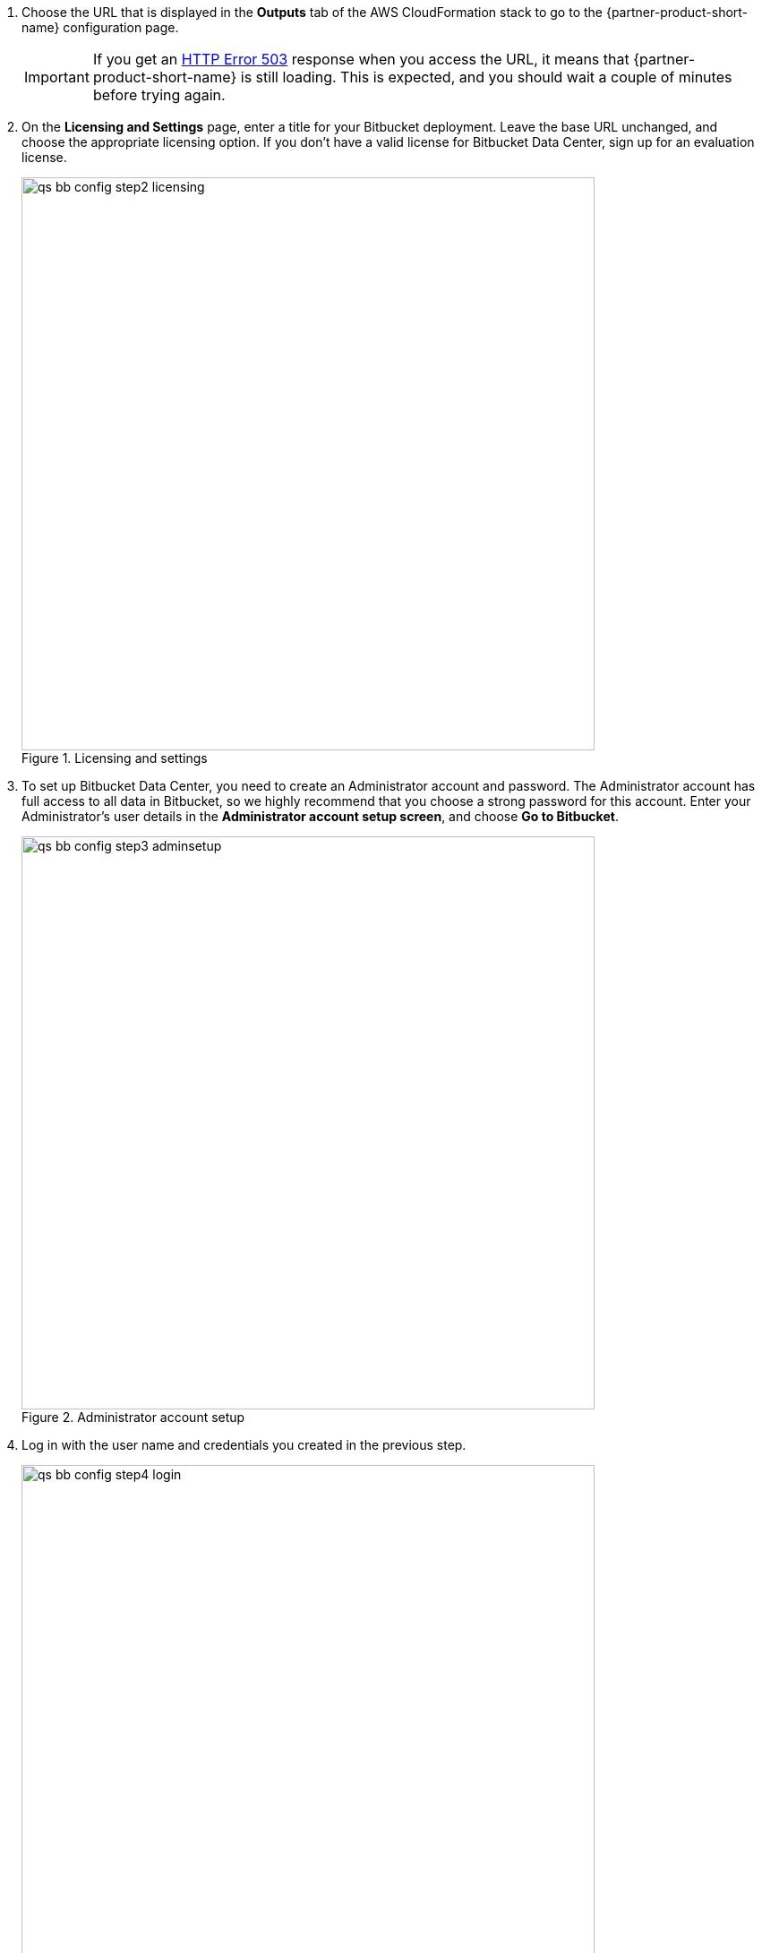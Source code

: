. Choose the URL that is displayed in the *Outputs* tab of the AWS CloudFormation stack to go to the {partner-product-short-name} configuration page.
+
IMPORTANT: If you get an https://confluence.atlassian.com/kb/network-and-connectivity-troubleshooting-guide-720405335.html[HTTP Error 503] response when you access the URL, it means that {partner-product-short-name} is still loading. This is expected, and you should wait a couple of minutes before trying again.
. On the *Licensing and Settings* page, enter a title for your Bitbucket deployment. Leave the base URL unchanged, and choose the appropriate licensing option. If you don’t have a valid license for Bitbucket Data Center, sign up for an evaluation license.
+
.Licensing and settings
image::../images/qs-bb-config-step2-licensing.png[width=640]
. To set up Bitbucket Data Center, you need to create an Administrator account and password. The Administrator account has full access to all data in Bitbucket, so we highly recommend that you choose a strong password for this account. Enter your Administrator’s user details in the *Administrator account setup screen*, and choose *Go to Bitbucket*.
+
.Administrator account setup
image::../images/qs-bb-config-step3-adminsetup.png[width=640]
. Log in with the user name and credentials you created in the previous step.
+
.Log in
image::../images/qs-bb-config-step4-login.png[width=640]
. Choose image:icon-gear.png[] *> Clustering*. You should see the <<clustering1>> page, which shows that your cluster has one node.
+
[#clustering1]
.Clustering (one node)
image::../images/qs-bb-config-step5-sndc.png[width=640]

Your {partner-product-name} deployment is now in a state where you can add nodes that will automatically cluster with your existing node.
